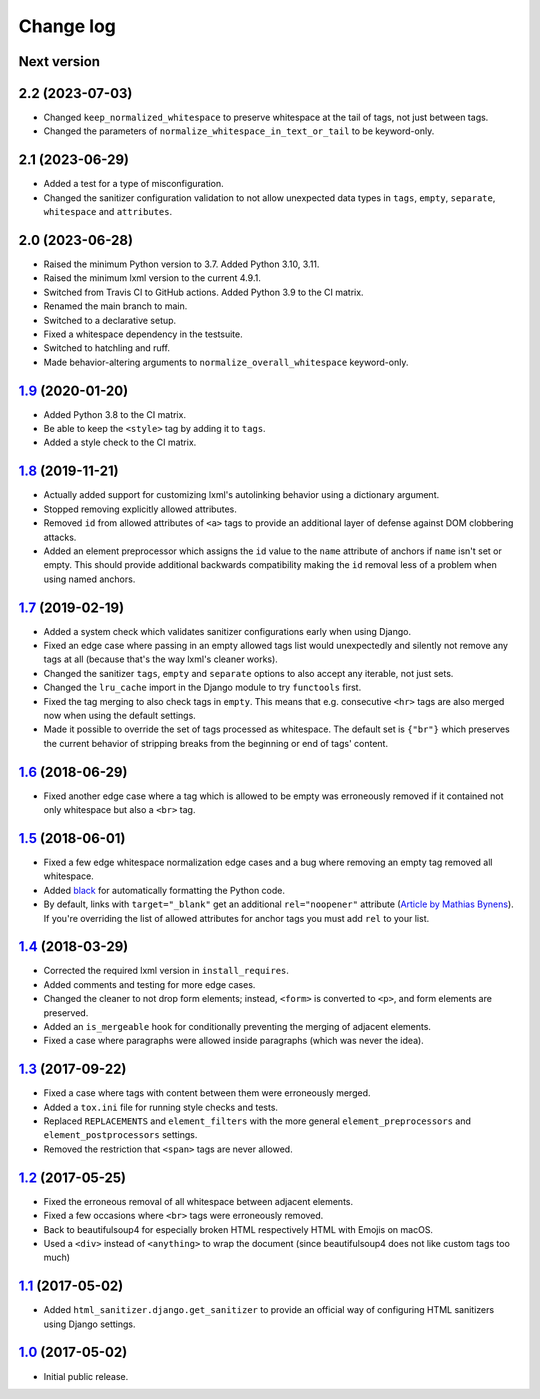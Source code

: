 ==========
Change log
==========

Next version
============

2.2 (2023-07-03)
================

- Changed ``keep_normalized_whitespace`` to preserve whitespace at the tail of
  tags, not just between tags.
- Changed the parameters of ``normalize_whitespace_in_text_or_tail`` to be
  keyword-only.


2.1 (2023-06-29)
================

- Added a test for a type of misconfiguration.
- Changed the sanitizer configuration validation to not allow unexpected data
  types in ``tags``, ``empty``, ``separate``, ``whitespace`` and
  ``attributes``.


2.0 (2023-06-28)
================

- Raised the minimum Python version to 3.7. Added Python 3.10, 3.11.
- Raised the minimum lxml version to the current 4.9.1.
- Switched from Travis CI to GitHub actions. Added Python 3.9 to the CI
  matrix.
- Renamed the main branch to main.
- Switched to a declarative setup.
- Fixed a whitespace dependency in the testsuite.
- Switched to hatchling and ruff.
- Made behavior-altering arguments to ``normalize_overall_whitespace``
  keyword-only.


`1.9`_ (2020-01-20)
===================

- Added Python 3.8 to the CI matrix.
- Be able to keep the ``<style>`` tag by adding it to ``tags``.
- Added a style check to the CI matrix.


`1.8`_ (2019-11-21)
===================

- Actually added support for customizing lxml's autolinking behavior
  using a dictionary argument.
- Stopped removing explicitly allowed attributes.
- Removed ``id`` from allowed attributes of ``<a>`` tags to provide
  an additional layer of defense against DOM clobbering attacks.
- Added an element preprocessor which assigns the ``id`` value to
  the ``name`` attribute of anchors if ``name`` isn't set or empty. This
  should provide additional backwards compatibility making the ``id``
  removal less of a problem when using named anchors.


`1.7`_ (2019-02-19)
===================

- Added a system check which validates sanitizer configurations early
  when using Django.
- Fixed an edge case where passing in an empty allowed tags list would
  unexpectedly and silently not remove any tags at all (because that's
  the way lxml's cleaner works).
- Changed the sanitizer ``tags``, ``empty`` and ``separate`` options to
  also accept any iterable, not just sets.
- Changed the ``lru_cache`` import in the Django module to try
  ``functools`` first.
- Fixed the tag merging to also check tags in ``empty``. This means that
  e.g. consecutive ``<hr>`` tags are also merged now when using the
  default settings.
- Made it possible to override the set of tags processed as whitespace.
  The default set is ``{"br"}`` which preserves the current behavior of
  stripping breaks from the beginning or end of tags' content.


`1.6`_ (2018-06-29)
===================

- Fixed another edge case where a tag which is allowed to be empty was
  erroneously removed if it contained not only whitespace but also a
  ``<br>`` tag.


`1.5`_ (2018-06-01)
===================

- Fixed a few edge whitespace normalization edge cases and a bug where
  removing an empty tag removed all whitespace.
- Added `black <https://github.com/ambv/black>`_ for automatically
  formatting the Python code.
- By default, links with ``target="_blank"`` get an additional
  ``rel="noopener"`` attribute (`Article by Mathias Bynens
  <https://mathiasbynens.github.io/rel-noopener/>`_). If you're
  overriding the list of allowed attributes for anchor tags you must
  add ``rel`` to your list.


`1.4`_ (2018-03-29)
===================

- Corrected the required lxml version in ``install_requires``.
- Added comments and testing for more edge cases.
- Changed the cleaner to not drop form elements; instead, ``<form>`` is
  converted to ``<p>``, and form elements are preserved.
- Added an ``is_mergeable`` hook for conditionally preventing the
  merging of adjacent elements.
- Fixed a case where paragraphs were allowed inside paragraphs (which
  was never the idea).


`1.3`_ (2017-09-22)
===================

- Fixed a case where tags with content between them were erroneously merged.
- Added a ``tox.ini`` file for running style checks and tests.
- Replaced ``REPLACEMENTS`` and ``element_filters`` with the more
  general ``element_preprocessors`` and ``element_postprocessors``
  settings.
- Removed the restriction that ``<span>`` tags are never allowed.


`1.2`_ (2017-05-25)
===================

- Fixed the erroneous removal of all whitespace between adjacent
  elements.
- Fixed a few occasions where ``<br>`` tags were erroneously removed.
- Back to beautifulsoup4 for especially broken HTML respectively HTML
  with Emojis on macOS.
- Used a ``<div>`` instead of ``<anything>`` to wrap the document (since
  beautifulsoup4 does not like custom tags too much)


`1.1`_ (2017-05-02)
===================

- Added ``html_sanitizer.django.get_sanitizer`` to provide an official
  way of configuring HTML sanitizers using Django settings.


`1.0`_ (2017-05-02)
===================

- Initial public release.


.. _feincms-cleanse: https://pypi.python.org/pypi/feincms-cleanse/
.. _html-sanitizer: https://pypi.python.org/pypi/html-sanitizer/

.. _1.0: https://github.com/matthiask/html-sanitizer/commit/4a995538f
.. _1.1: https://github.com/matthiask/html-sanitizer/compare/1.0...1.1
.. _1.2: https://github.com/matthiask/html-sanitizer/compare/1.1...1.2
.. _1.3: https://github.com/matthiask/html-sanitizer/compare/1.2...1.3
.. _1.4: https://github.com/matthiask/html-sanitizer/compare/1.3...1.4
.. _1.5: https://github.com/matthiask/html-sanitizer/compare/1.4...1.5
.. _1.6: https://github.com/matthiask/html-sanitizer/compare/1.5...1.6
.. _1.7: https://github.com/matthiask/html-sanitizer/compare/1.6...1.7
.. _1.8: https://github.com/matthiask/html-sanitizer/compare/1.7...1.8
.. _1.9: https://github.com/matthiask/html-sanitizer/compare/1.8...1.9
